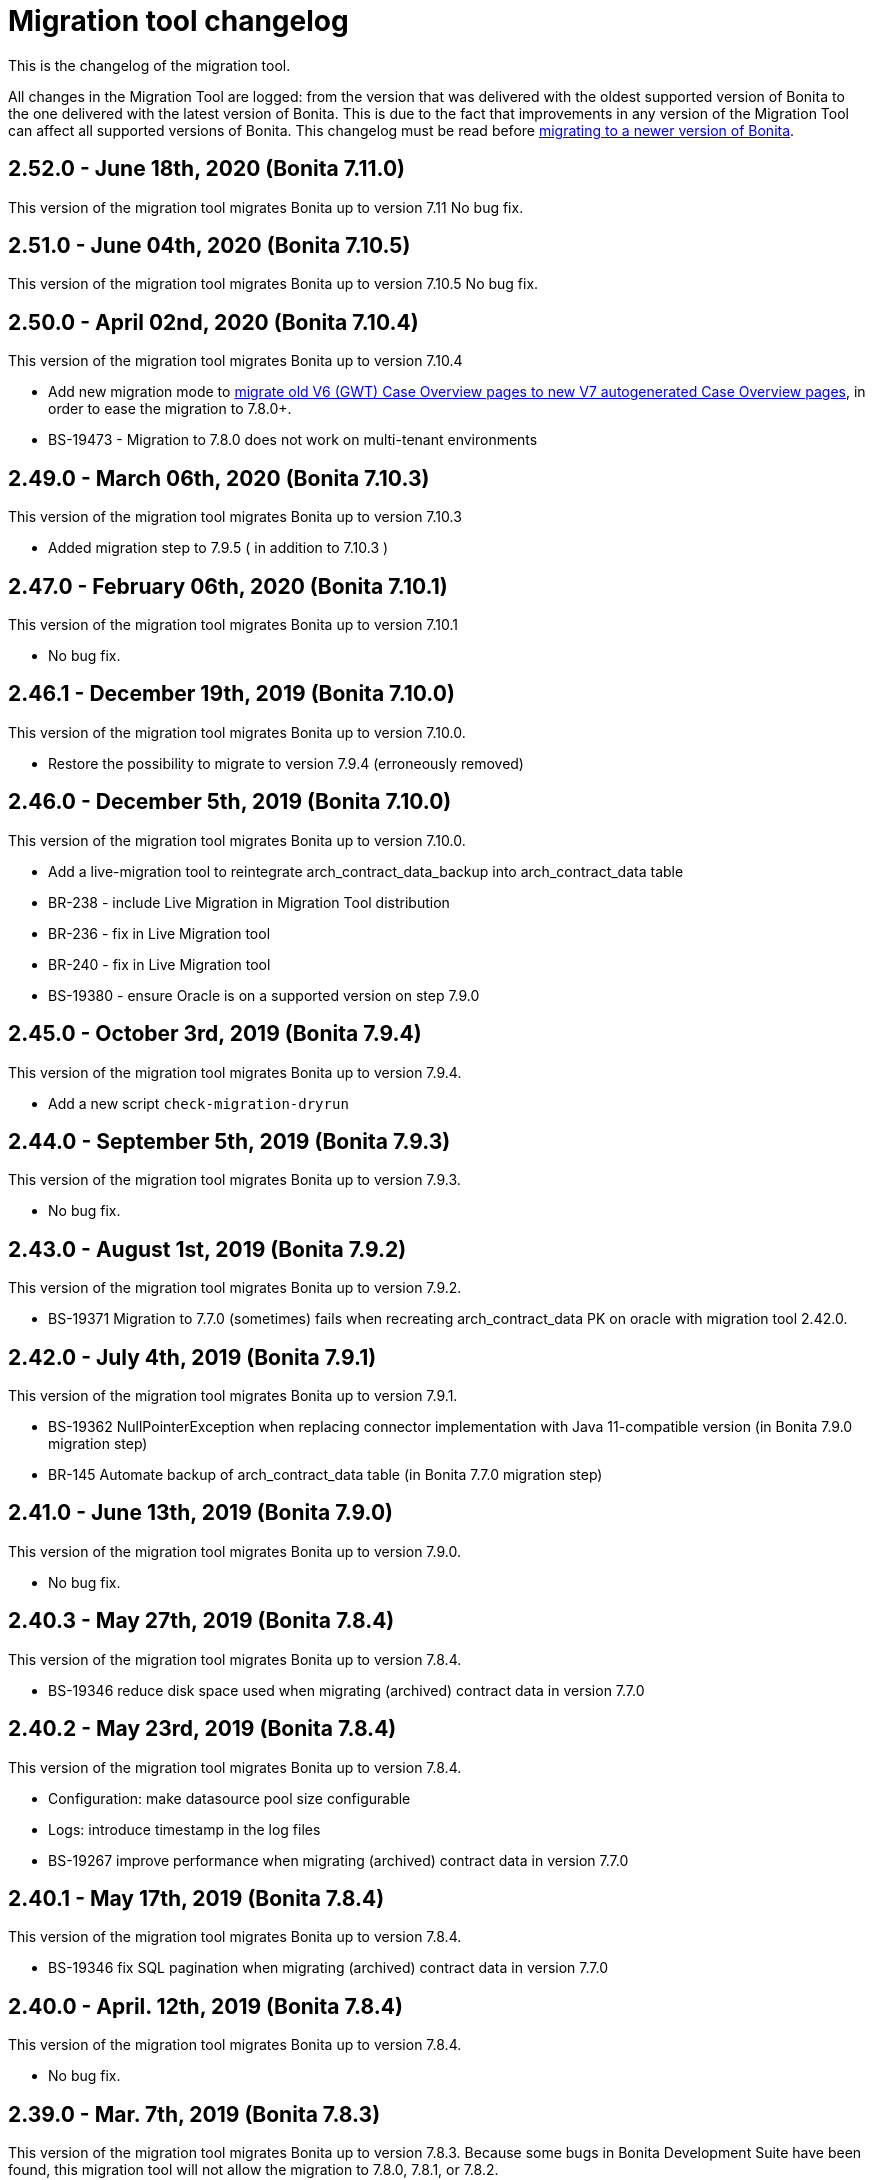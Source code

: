 = Migration tool changelog

This is the changelog of the migration tool.

All changes in the Migration Tool are logged: from the version that was delivered with the oldest supported version of Bonita to the one delivered with the latest version of Bonita.
This is due to the fact that improvements in any version of the Migration Tool can affect all supported versions of Bonita.
This changelog must be read before xref:migrate-from-an-earlier-version-of-bonita-bpm.adoc[migrating to a newer version of Bonita].

== 2.52.0 - June 18th, 2020 (Bonita 7.11.0)

This version of the migration tool migrates Bonita up to version 7.11 No bug fix.

== 2.51.0 - June 04th, 2020 (Bonita 7.10.5)

This version of the migration tool migrates Bonita up to version 7.10.5 No bug fix.

== 2.50.0 - April 02nd, 2020 (Bonita 7.10.4)

This version of the migration tool migrates Bonita up to version 7.10.4

* Add new migration mode to link:migrate-from-an-earlier-version-of-bonita-bpm.md#update-case-overview-pages[migrate old V6 (GWT) Case Overview pages to new V7 autogenerated Case Overview pages], in order to ease the migration to 7.8.0+.
* BS-19473 - Migration to 7.8.0 does not work on multi-tenant environments

== 2.49.0 - March 06th, 2020 (Bonita 7.10.3)

This version of the migration tool migrates Bonita up to version 7.10.3

* Added migration step to 7.9.5 ( in addition to 7.10.3 )

== 2.47.0 - February 06th, 2020 (Bonita 7.10.1)

This version of the migration tool migrates Bonita up to version 7.10.1

* No bug fix.

== 2.46.1 - December 19th, 2019 (Bonita 7.10.0)

This version of the migration tool migrates Bonita up to version 7.10.0.

* Restore the possibility to migrate to version 7.9.4 (erroneously removed)

== 2.46.0 - December 5th, 2019 (Bonita 7.10.0)

This version of the migration tool migrates Bonita up to version 7.10.0.

* Add a live-migration tool to reintegrate arch_contract_data_backup into arch_contract_data table
* BR-238 - include Live Migration in Migration Tool distribution
* BR-236 - fix in Live Migration tool
* BR-240 - fix in Live Migration tool
* BS-19380 - ensure Oracle is on a supported version on step 7.9.0

== 2.45.0 - October 3rd, 2019 (Bonita 7.9.4)

This version of the migration tool migrates Bonita up to version 7.9.4.

* Add a new script `check-migration-dryrun`

== 2.44.0 - September 5th, 2019 (Bonita 7.9.3)

This version of the migration tool migrates Bonita up to version 7.9.3.

* No bug fix.

== 2.43.0 - August 1st, 2019 (Bonita 7.9.2)

This version of the migration tool migrates Bonita up to version 7.9.2.

* BS-19371 Migration to 7.7.0 (sometimes) fails when recreating arch_contract_data PK on oracle with migration tool 2.42.0.

== 2.42.0 - July 4th, 2019 (Bonita 7.9.1)

This version of the migration tool migrates Bonita up to version 7.9.1.

* BS-19362 NullPointerException when replacing connector implementation with Java 11-compatible version (in Bonita 7.9.0 migration step)
* BR-145 Automate backup of arch_contract_data table (in Bonita 7.7.0 migration step)

== 2.41.0 - June 13th, 2019 (Bonita 7.9.0)

This version of the migration tool migrates Bonita up to version 7.9.0.

* No bug fix.

== 2.40.3 - May 27th, 2019 (Bonita 7.8.4)

This version of the migration tool migrates Bonita up to version 7.8.4.

* BS-19346 reduce disk space used when migrating (archived) contract data in version 7.7.0

== 2.40.2 - May 23rd, 2019 (Bonita 7.8.4)

This version of the migration tool migrates Bonita up to version 7.8.4.

* Configuration: make datasource pool size configurable
* Logs: introduce timestamp in the log files
* BS-19267 improve performance when migrating (archived) contract data in version 7.7.0

== 2.40.1 - May 17th, 2019 (Bonita 7.8.4)

This version of the migration tool migrates Bonita up to version 7.8.4.

* BS-19346 fix SQL pagination when migrating (archived) contract data in version 7.7.0

== 2.40.0 - April. 12th, 2019 (Bonita 7.8.4)

This version of the migration tool migrates Bonita up to version 7.8.4.

* No bug fix.

== 2.39.0 - Mar. 7th, 2019 (Bonita 7.8.3)

This version of the migration tool migrates Bonita up to version 7.8.3.
Because some bugs in Bonita Development Suite have been found, this migration tool will not allow the migration to 7.8.0, 7.8.1, or 7.8.2.

* No bug fix.

== 2.38.0 - Fev. 8th, 2019 (Bonita 7.8.2)

This version of the migration tool migrates Bonita up to version 7.8.2.

* No bug fix.

== 2.37.0 - Jan. 23rd, 2019 (Bonita 7.8.1)

This version of the migration tool migrates Bonita up to version 7.8.1.

* No bug fix.

== 2.36.1 - Dec. 17th, 2018 (Bonita 7.8.0)

This version of the migration tool migrates Bonita up to version 7.8.0.
and contains one bug fix:

* BS-19198 2.36.0 Migration tool: performance improvements on arch_contract_data table migration are missing

== 2.36.0 - Dec. 6th, 2018 (Bonita 7.8.0)

This version of the migration tool migrates Bonita up to version 7.8.0.

* No bug fix.

== 2.35.0 - Nov. 22th, 2018 (Bonita 7.7.5)

This version of the migration tool migrates Bonita up to version 7.7.5.
and contains some bug fixes:

* BS-18879 Migration to 7.7.0+ takes several hours when the contract data tables are large
* BS-19073 Archived contract data are never deleted

== 2.34.0 - Sep. 6th, 2018 (Bonita 7.7.4)

This version of the migration tool migrates Bonita up to version 7.7.4.
and contains one bug fix:

* BS-18657 Data truncation error when migrating from v7.6.3 to v7.7.0

== 2.33.1 - Aug. 16th, 2018 (Bonita 7.7.3)

This version of the migration tool migrates Bonita up to version 7.7.3.
and contains one bug fix:

* BS-18657 Data truncation error when migrating from v7.6.3 to v7.7.0

== 2.33.0 - Aug. 2nd, 2018 (Bonita 7.7.3)

This version of the migration tool migrates Bonita up to version 7.7.3.
and contains some bug fixes:

* BS-17796 Live update broken after migration: "Batch entry 0 insert into dependency " message is generated when changing connector implementation with dependency
* BS-18571 Migration displays inaccurate warning messages when migrating to 7.4.0 and 7.6.0
* BS-18578 Migration should not display the database password
* BS-18584 Migration should log the edition and the version of the tool at startup

== 2.32.0 - Jul. 9th, 2018 (Bonita 7.7.2)

This version of the migration tool migrates Bonita up to version 7.7.2.
and contains some bug fixes:

* BS-17381 Migration fails on SQL Server when migrating from 6.3.3 to 7.4.0 and above
* BS-18534 Migration to 7.7.0 fails on MySQL 5.6+
* BS-18535 BDM update fails in server with previous BDM migrated to 7.7.1

== 2.31.1 - Jun. 21st, 2018 (Bonita 7.7.1)

This version of the migration tool migrates Bonita up to version 7.7.1.

* No bug fix.

== 2.30.3 - Jun. 14th, 2018 (Bonita 7.7.0)

This version of the migration tool migrates Bonita up to version 7.7.0.
and contains some bug fixes:

* BS-18435   Migration to 7.7.0 fails when contract input is null in database
* BS-18313   Error when migrating 6.x subprocesses that were first migrated with migration tool version prior to 2.21.1
* BS-18211 QLException: migration to 7.5.0 is failing depending on the compound-permissions-mapping.properties file content

== 2.30.0 - Jun. 7th, 2018 (Bonita 7.7.0)

This version of the migration tool migrates Bonita up to version 7.7.0.
and contains one bug fix:

* BS-18211 QLException: migration to 7.5.0 is failing depending on the compound-permissions-mapping.properties file content

== 2.29.1 - May 15th, 2018 (Bonita 7.6.3)

This version of the migration tool migrates Bonita up to version 7.6.3.
and contains one bug fix:

* BS-18338 After migration multi-iteration send task does not work

== 2.29.0 - Mar. 1st, 2018 (Bonita 7.6.3)

This version of the migration tool migrates Bonita up to version 7.6.3.

* No bug fix.

== 2.28.0 - Jan. 30th, 2018 (Bonita 7.6.2)

This version of the migration tool migrates Bonita up to version 7.6.2.

* No bug fix.

== 2.27.0 - Jan. 4th, 2018 (Bonita 7.6.1)

This version of the migration tool migrates Bonita up to version 7.6.1.

* No bug fix.

== 2.26.0 - Dec. 7th, 2017 (Bonita 7.6.0)

This version of the migration tool migrates Bonita up to version 7.6.0.

* No bug fix.
